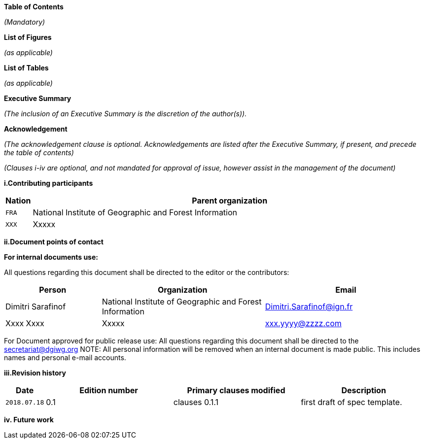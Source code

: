 [.lead]
*Table of Contents*

_(Mandatory)_

[.lead]
*List of Figures*

_(as applicable)_

[.lead]
*List of Tables*

_(as applicable)_

[.lead]
*Executive Summary*

_(The inclusion of an Executive Summary is the discretion of the author(s))._


[.lead]
*Acknowledgement*

_(The acknowledgement clause is optional. Acknowledgements are listed after the Executive Summary, if present, and precede the table of contents)_

_(Clauses i-iv are optional, and not mandated for approval of issue, however assist in the management of the document)_

*i.Contributing participants*

[#status_codes,reftext='{table-caption} {counter:table-num}']
[cols="12,205",options="header"]
!===
|Nation |Parent organization
|`FRA` | National Institute of Geographic and Forest Information
| `XXX` |  Xxxxx
!===



*ii.Document points of contact*

*For internal documents use:*

All questions regarding this document shall be directed to the editor or the contributors:

[#poc,reftext='{table-caption} {counter:table-num}']
[cols="50,85,85",options="header"]
!===
|Person |Organization | Email
|Dimitri Sarafinof| National Institute of Geographic and Forest Information | Dimitri.Sarafinof@ign.fr
| Xxxx Xxxx  | Xxxxx  | xxx.yyyy@zzzz.com
!===



For Document approved for public release use:
All questions regarding this document shall be directed to the secretariat@dgiwg.org
NOTE: All personal information will be removed when an internal document is made public. This includes names and personal e-mail accounts.

*iii.Revision history*

[#revision_history,reftext='{table-caption} {counter:table-num}']
[cols="25,85,85,85",options="header"]
!===
|Date |Edition number |Primary clauses modified | Description
|`2018.07.18` |0.1 | clauses 0.1.1 | first draft of spec template.
!===



*iv.	Future work*
